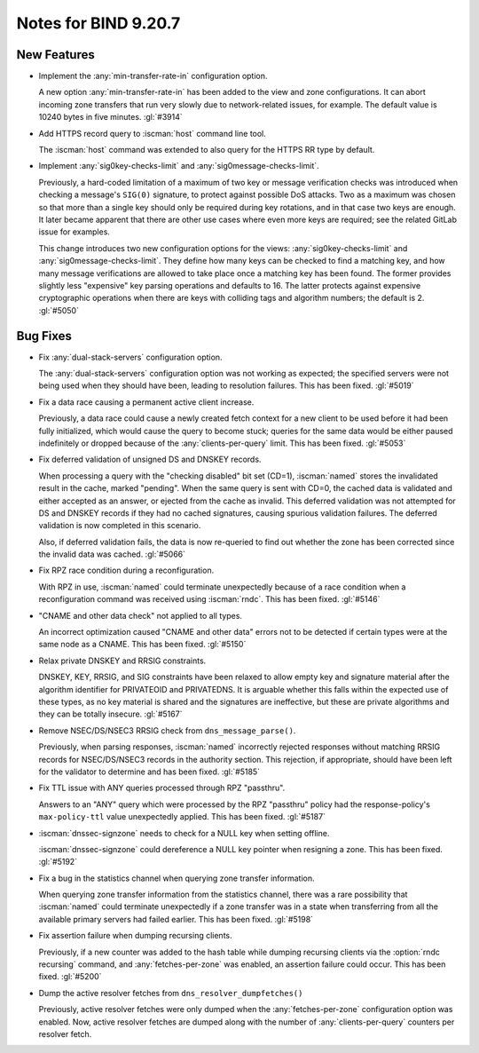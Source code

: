 .. Copyright (C) Internet Systems Consortium, Inc. ("ISC")
..
.. SPDX-License-Identifier: MPL-2.0
..
.. This Source Code Form is subject to the terms of the Mozilla Public
.. License, v. 2.0.  If a copy of the MPL was not distributed with this
.. file, you can obtain one at https://mozilla.org/MPL/2.0/.
..
.. See the COPYRIGHT file distributed with this work for additional
.. information regarding copyright ownership.

Notes for BIND 9.20.7
---------------------

New Features
~~~~~~~~~~~~

- Implement the :any:`min-transfer-rate-in` configuration option.

  A new option :any:`min-transfer-rate-in` has been added
  to the view and zone configurations. It can abort incoming zone
  transfers that run very slowly due to network-related issues, for
  example. The default value is 10240 bytes in five minutes.
  :gl:`#3914`

- Add HTTPS record query to :iscman:`host` command line tool.

  The :iscman:`host` command was extended to also query for the HTTPS RR
  type by default.

- Implement :any:`sig0key-checks-limit` and :any:`sig0message-checks-limit`.

  Previously, a hard-coded limitation of a maximum of two key or message
  verification checks was introduced when checking a message's ``SIG(0)``
  signature, to protect against possible DoS
  attacks. Two as a maximum was chosen so that more than a
  single key should only be required during key rotations, and in that
  case two keys are enough. It later became apparent that there are
  other use cases where even more keys are required; see the related GitLab issue for examples.

  This change introduces two new configuration options for the views:
  :any:`sig0key-checks-limit` and :any:`sig0message-checks-limit`. They define
  how many keys can be checked to find a matching key, and
  how many message verifications are allowed to take place once a
  matching key has been found. The former provides
  slightly less "expensive" key parsing operations and defaults to
  16. The latter protects against expensive
  cryptographic operations when there are keys with colliding tags and
  algorithm numbers; the default is 2. :gl:`#5050`

Bug Fixes
~~~~~~~~~


- Fix :any:`dual-stack-servers` configuration option.

  The :any:`dual-stack-servers` configuration option was not working as
  expected; the specified servers were not being used when they should
  have been, leading to resolution failures. This has been fixed.
  :gl:`#5019`

- Fix a data race causing a permanent active client increase.

  Previously, a data race could cause a newly created fetch context for
  a new client to be used before it had been fully initialized, which
  would cause the query to become stuck; queries for the same data would
  be either paused indefinitely or dropped because of the
  :any:`clients-per-query` limit. This has been fixed. :gl:`#5053`

- Fix deferred validation of unsigned DS and DNSKEY records.

  When processing a query with the "checking disabled" bit set (CD=1),
  :iscman:`named` stores the invalidated result in the cache, marked "pending".
  When the same query is sent with CD=0, the cached data is validated
  and either accepted as an answer, or ejected from the cache as
  invalid. This deferred validation was not attempted for DS and DNSKEY
  records if they had no cached signatures, causing spurious validation
  failures. The deferred validation is now completed in this scenario.

  Also, if deferred validation fails, the data is now re-queried to find
  out whether the zone has been corrected since the invalid data was
  cached. :gl:`#5066`

- Fix RPZ race condition during a reconfiguration.

  With RPZ in use, :iscman:`named` could terminate unexpectedly because of a
  race condition when a reconfiguration command was received using
  :iscman:`rndc`. This has been fixed. :gl:`#5146`

- "CNAME and other data check" not applied to all types.

  An incorrect optimization caused "CNAME and other data" errors not to
  be detected if certain types were at the same node as a CNAME.  This
  has been fixed. :gl:`#5150`

- Relax private DNSKEY and RRSIG constraints.

  DNSKEY, KEY, RRSIG, and SIG constraints have been relaxed to allow
  empty key and signature material after the algorithm identifier for
  PRIVATEOID and PRIVATEDNS. It is arguable whether this falls within
  the expected use of these types, as no key material is shared and the
  signatures are ineffective, but these are private algorithms and they
  can be totally insecure. :gl:`#5167`

- Remove NSEC/DS/NSEC3 RRSIG check from ``dns_message_parse()``.

  Previously, when parsing responses, :iscman:`named` incorrectly rejected
  responses without matching RRSIG records for NSEC/DS/NSEC3 records in
  the authority section. This rejection, if appropriate, should have
  been left for the validator to determine and has been fixed.
  :gl:`#5185`

- Fix TTL issue with ANY queries processed through RPZ "passthru".

  Answers to an "ANY" query which were processed by the RPZ "passthru"
  policy had the response-policy's ``max-policy-ttl`` value unexpectedly
  applied. This has been fixed. :gl:`#5187`

- :iscman:`dnssec-signzone` needs to check for a NULL key when setting offline.

  :iscman:`dnssec-signzone` could dereference a NULL key pointer when resigning
  a zone.  This has been fixed. :gl:`#5192`


- Fix a bug in the statistics channel when querying zone transfer
  information.

  When querying zone transfer information from the statistics channel,
  there was a rare possibility that :iscman:`named` could terminate unexpectedly
  if a zone transfer was in a state when transferring from all the
  available primary servers had failed earlier. This has been fixed.
  :gl:`#5198`

- Fix assertion failure when dumping recursing clients.

  Previously, if a new counter was added to the hash table while dumping
  recursing clients via the :option:`rndc recursing` command, and
  :any:`fetches-per-zone` was enabled, an assertion failure could occur. This
  has been fixed. :gl:`#5200`

- Dump the active resolver fetches from ``dns_resolver_dumpfetches()``

  Previously, active resolver fetches were only dumped when the
  :any:`fetches-per-zone` configuration option was enabled. Now, active
  resolver fetches are dumped along with the number of
  :any:`clients-per-query` counters per resolver fetch.


